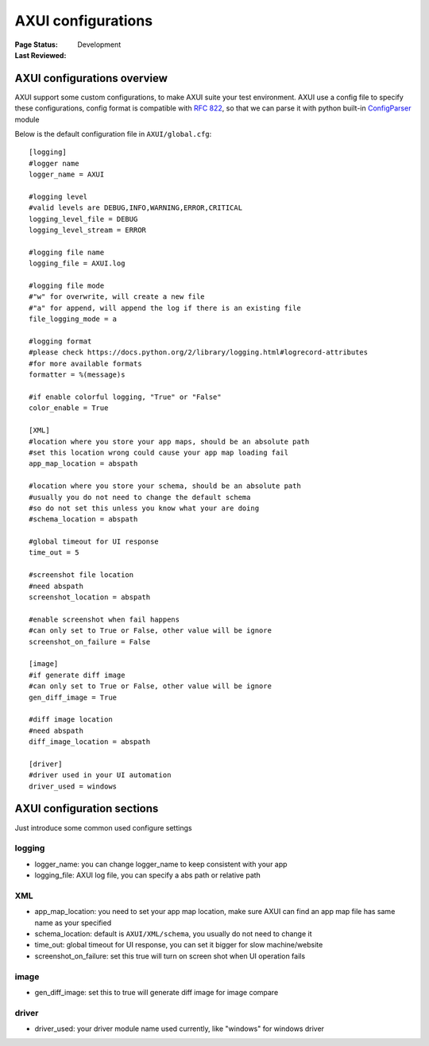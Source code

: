 .. _`config AXUI`:

=========================
AXUI configurations
=========================

:Page Status: Development
:Last Reviewed: 

AXUI configurations overview
=============================

AXUI support some custom configurations, to make AXUI suite your test environment.
AXUI use a config file to specify these configurations, config format is compatible with `RFC 822 <http://tools.ietf.org/html/rfc822.html>`_,
so that we can parse it with python built-in `ConfigParser <https://docs.python.org/2/library/configparser.html>`_ module

Below is the default configuration file in ``AXUI/global.cfg``::

    [logging]
    #logger name
    logger_name = AXUI

    #logging level
    #valid levels are DEBUG,INFO,WARNING,ERROR,CRITICAL
    logging_level_file = DEBUG
    logging_level_stream = ERROR

    #logging file name
    logging_file = AXUI.log

    #logging file mode
    #"w" for overwrite, will create a new file
    #"a" for append, will append the log if there is an existing file
    file_logging_mode = a

    #logging format
    #please check https://docs.python.org/2/library/logging.html#logrecord-attributes
    #for more available formats
    formatter = %(message)s

    #if enable colorful logging, "True" or "False"
    color_enable = True
        
    [XML]
    #location where you store your app maps, should be an absolute path
    #set this location wrong could cause your app map loading fail
    app_map_location = abspath

    #location where you store your schema, should be an absolute path
    #usually you do not need to change the default schema
    #so do not set this unless you know what your are doing
    #schema_location = abspath

    #global timeout for UI response
    time_out = 5

    #screenshot file location
    #need abspath
    screenshot_location = abspath

    #enable screenshot when fail happens
    #can only set to True or False, other value will be ignore
    screenshot_on_failure = False

    [image]
    #if generate diff image
    #can only set to True or False, other value will be ignore
    gen_diff_image = True

    #diff image location
    #need abspath
    diff_image_location = abspath

    [driver]
    #driver used in your UI automation
    driver_used = windows


AXUI configuration sections
=============================

Just introduce some common used configure settings

logging
---------

- logger_name: you can change logger_name to keep consistent with your app
- logging_file: AXUI log file, you can specify a abs path or relative path

XML
---------

- app_map_location: you need to set your app map location, make sure AXUI can find an app map file has same name as your specified
- schema_location: default is ``AXUI/XML/schema``, you usually do not need to change it
- time_out: global timeout for UI response, you can set it bigger for slow machine/website
- screenshot_on_failure: set this true will turn on screen shot when UI operation fails

image
---------

- gen_diff_image: set this to true will generate diff image for image compare

driver
----------

- driver_used: your driver module name used currently, like "windows" for windows driver

